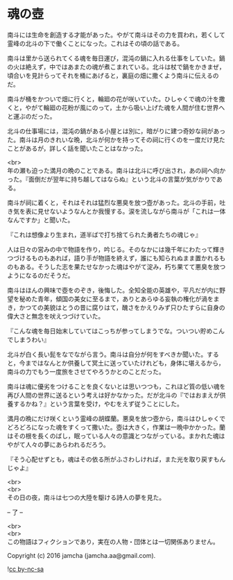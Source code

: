#+OPTIONS: toc:nil
#+OPTIONS: \n:t

* 魂の壺
 
  南斗には生命を創造する才能があった。やがて南斗はその力を買われ，若くして霊峰の北斗の下で働くことになった。これはその頃の話である。

  南斗は里から送られてくる魂を毎日運び，混沌の鍋に入れる仕事をしていた。鍋の火は絶えず，中ではあまたの魂が煮こまれている。北斗は杖で鍋をかきまぜ，頃合いを見計らってそれを桶にあげると，裏庭の畑に撒くよう南斗に伝えるのだ。

  南斗が桶をかついで畑に行くと，輪廻の花が咲いていた。ひしゃくで魂の汁を撒くと，やがて輪廻の花粉が風にのって，土から吸い上げた魂を人間が住む世界へと運ぶのだった。

  北斗の仕事場には，混沌の鍋がある小屋とは別に，暗がりに建つ奇妙な祠があった。南斗は月のきれいな晩，北斗が何かを持ってその祠に行くのを一度だけ見たことがあるが，詳しく話を聞いたことはなかった。

  <br>
  年の瀬も迫った満月の晩のことである。南斗は北斗に呼び出され，あの祠へ向かった。『面倒だが翌年に持ち越してはならぬ』という北斗の言葉が気がかりである。

  南斗が祠に着くと，それはそれは猛烈な悪臭を放つ壺があった。北斗の手前，吐き気を表に見せないようなんとか我慢する。涙を流しながら南斗が「これは一体なんですか」と聞いた。

  『これは想像より生まれ，道半ばで打ち捨てられた勇者たちの魂じゃ』

  人は日々の営みの中で物語を作り，吟じる。そのなかには幾千年にわたって輝きつづけるものもあれば，語り手が物語を終えず，誰にも知られぬまま置かれるものもある。そうした志を果たせなかった魂はやがて淀み，朽ち果てて悪臭を放つようになるのだそうだ。

  南斗はほんの興味で壺をのぞき，後悔した。全知全能の英雄や，平凡だが内に野望を秘めた青年，傾国の美女に至るまで，ありとあらゆる妄執の権化が渦をまき，かつての美貌はとうの昔に腐りはて，醜さをかえりみず只ひたすらに自身の偉大さと無念を吠えつづけていた。

  『こんな魂を毎日始末していてはこっちが参ってしまうでな。ついつい貯めこんでしまうわい』

  北斗が白く長い髭をなでながら言う。南斗は自分が何をすべきか聞いた。すると，今まではなんとか供養して冥土に送っていたけれども，身体に堪えるから，南斗の力でもう一度旅をさせてやろうかとのことだった。

  南斗は魂に優劣をつけることを良くないとは思いつつも，これほど質の低い魂を再び人間の世界に送るという考えは好かなかった。だが北斗の『ではおまえが供養するかね？』という言葉を受け，やむをえず従うことにした。

  満月の晩にだけ咲くという霊峰の胡蝶蘭。悪臭を放つ壺から，南斗はひしゃくでどろどろになった魂をすくって撒いた。壺は大きく，作業は一晩中かかった。蘭はその根を長くのばし，眠っている人々の意識とつながっている。まかれた魂はやがて人々の夢にあらわれるだろう。

  『そう心配せずとも，魂はその依る所がふさわしければ，また光を取り戻すもんじゃよ』

  <br>
  <br>
  その日の夜，南斗は七つの大陸を駆ける詩人の夢を見た。

  -- 了 --

  <br>
  <br>
  この物語はフィクションであり，実在の人物・団体とは一切関係ありません。

  Copyright (c) 2016 jamcha (jamcha.aa@gmail.com).

  ![[http://i.creativecommons.org/l/by-nc-sa/4.0/88x31.png][cc by-nc-sa]]
